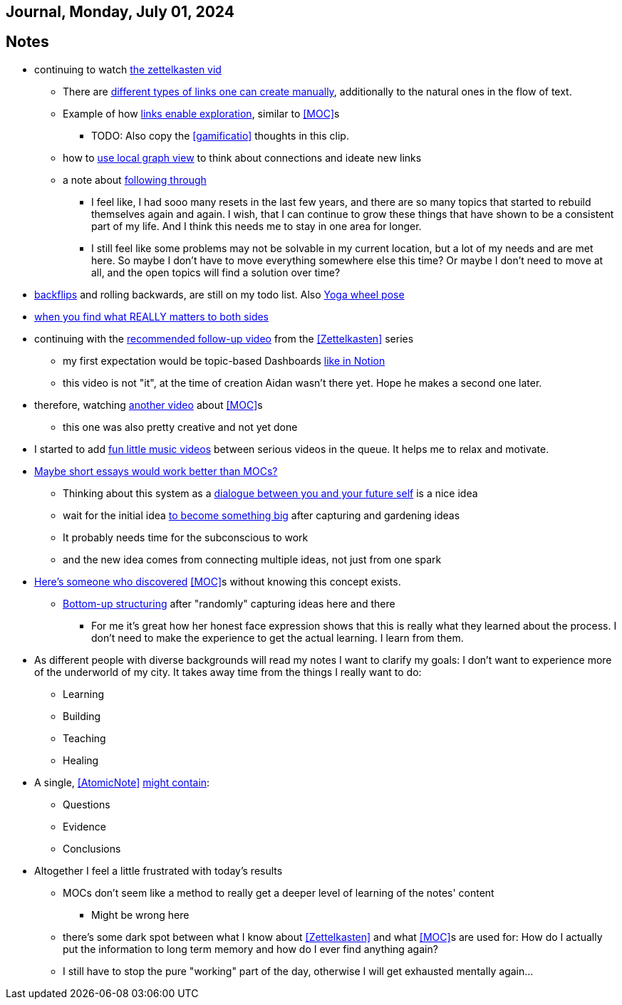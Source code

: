 == Journal, Monday, July 01, 2024
//Settings:
:icons: font
:bibtex-style: harvard-gesellschaft-fur-bildung-und-forschung-in-europa
:toc:

== Notes
* continuing to watch https://youtu.be/wvAZ9-hmWQU?si=ZW00hDHiBp6eZ9Da[the zettelkasten vid]
** There are https://youtube.com/clip/Ugkx4ReE_H2XrQA-alkVQMh5HmeNyNiiW2Ib?si=3GT0-uFzpAs3zF05[different types of links one can create manually], additionally to the natural
   ones in the flow of text.
** Example of how https://youtube.com/clip/UgkxvOy3C4JbOoNpZ5QDGZZ6SNIRtKMBKK6n?si=XQJKfvbUtv2-CEtI[links enable exploration], similar to <<MOC>>s
*** TODO: Also copy the <<gamificatio>> thoughts in this clip.
** how to https://youtube.com/clip/UgkxYu3jkrbNhNbwiZQ8CW7dIL1Mjm42WAKj?si=vGAiastY15NTmWSl[use local graph view] to think about connections and ideate new links
** a note about https://youtube.com/clip/UgkxhA4vRzuhVNJH7Pbzjj2jKcon_cYHwrT3?si=Y9rRyFIbmU1eh7lx[following through]
*** I feel like, I had sooo many resets in the last few years, and there are so many topics that started to rebuild themselves again and again.
    I wish, that I can continue to grow these things that have shown to be a consistent part of my life. And I think this needs me to stay in one area for longer.
*** I still feel like some problems may not be solvable in my current location, but a lot of my needs and are met here. So maybe I don't have to move everything somewhere else this time?
    Or maybe I don't need to move at all, and the open topics will find a solution over time?
* https://youtube.com/shorts/ZIkxDWxwJUY?si=WZrlP2iWk9ls6rEy[backflips] and rolling backwards, are still on my todo list. Also https://www.youtube.com/shorts/rGdpcXcEHRQ[Yoga wheel pose]
* https://youtu.be/51euUliFZ-w?si=jzqaKlPaa47Hb2p8[when you find what REALLY matters to both sides]
* continuing with the https://youtu.be/gXvozu3I4K0?si=03uKNERsSEqniRST[recommended follow-up video] from the <<Zettelkasten>> series
** my first expectation would be topic-based Dashboards https://gridfiti.com/notion-dashboard-templates/[like in Notion]
** this video is not "it", at the time of creation Aidan wasn't there yet. Hope he makes a second one later.
* therefore, watching https://www.youtube.com/watch?v=WUq8Pun28FI&list=TLPQMDEwNzIwMjQOiCX9dg5Cpg&index=7[another video] about <<MOC>>s
** this one was also pretty creative and not yet done
* I started to add https://youtu.be/_o2NK-D9xho?si=MAt5iHsISbrxYmhz[fun little music videos] between serious videos in the queue. It helps me to relax and motivate.
* https://youtu.be/XsIK2kVbH6Y?si=V6pFQLXJ0_Ryvatf[Maybe short essays would work better than MOCs?]
** Thinking about this system as a https://youtube.com/clip/Ugkxy-qXhfTsSt2zii1ioAF4v34FHr-sVPXH?si=3AubXez7b3wo7gNX[dialogue between you and your future self] is a nice idea
** wait for the initial idea https://youtube.com/clip/Ugkx9o_4NdfGf-ga-TSyM4N5t1IJN8j0X5YU?si=VtxmGYxIbQYy_SQC[to become something big] after capturing and gardening ideas
** It probably needs time for the subconscious to work
** and the new idea comes from connecting multiple ideas, not just from one spark
* https://youtu.be/Wiol2oJAh6c?t=670&si=2TDBlN3iAAISDW4g[Here's someone who discovered] <<MOC>>s without knowing this concept exists.
** https://youtube.com/clip/UgkxLffl-V5iHqZOhs-nUwc_0hev8hfH_1q3?si=ub6YIseT1rRjAQMI[Bottom-up structuring] after "randomly" capturing ideas here and there
*** For me it's great how her honest face expression shows that this is really what they learned about the process. I don't need to make the experience to get the actual learning. I learn from them.
* As different people with diverse backgrounds will read my notes I want to clarify my goals: I don't want to experience more of the underworld of my city. It takes away time from the things I really want to do:
** Learning
** Building
** Teaching
** Healing
* A single, <<AtomicNote>> https://youtu.be/5O46Rqh5zHE?si=c5j2boOFmef_oIpE[might contain]:
** Questions
** Evidence
** Conclusions
* Altogether I feel a little frustrated with today's results
** MOCs don't seem like a method to really get a deeper level of learning of the notes' content
*** Might be wrong here
** there's some dark spot between what I know about <<Zettelkasten>> and what <<MOC>>s are used for: How do I actually put the information to long term memory and how do I ever find anything again?
** I still have to stop the pure "working" part of the day, otherwise I will get exhausted mentally again...
